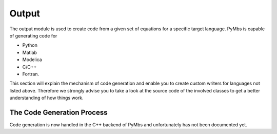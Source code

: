 Output
======

The output module is used to create code from a given set of equations for a
specific target language. PyMbs is capable of generating code for

* Python
* Matlab
* Modelica
* C/C++
* Fortran.

This section will explain the mechanism of code generation and enable
you to create custom writers for languages not listed above. Therefore we
strongly advise you to take a look at the source code of the involved classes
to get a better understanding of how things work.


The Code Generation Process
---------------------------

Code generation is now handled in the C++ backend of PyMbs and unfortunately
has not been documented yet.
